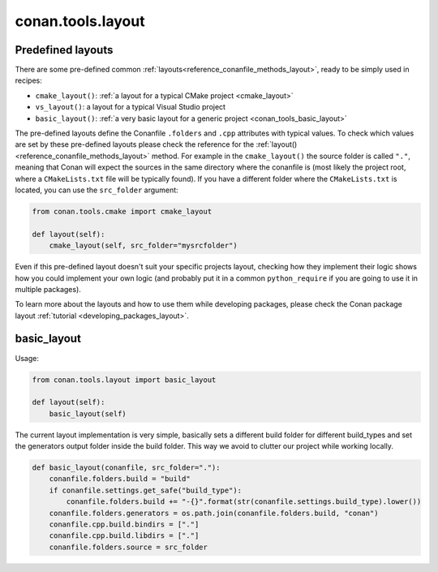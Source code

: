 .. _conan_tools_layout:

conan.tools.layout
==================

.. _conan_tools_layout_predefined_layouts:

Predefined layouts
------------------

There are some pre-defined common :ref:`layouts<reference_conanfile_methods_layout>`, ready to be simply used in recipes:

- ``cmake_layout()``: :ref:`a layout for a typical CMake project <cmake_layout>`
- ``vs_layout()``: a layout for a typical Visual Studio project
- ``basic_layout()``: :ref:`a very basic layout for a generic project <conan_tools_basic_layout>`

The pre-defined layouts define the Conanfile ``.folders`` and ``.cpp`` attributes with
typical values. To check which values are set by these pre-defined layouts please
check the reference for the :ref:`layout()<reference_conanfile_methods_layout>` method. For example in the
``cmake_layout()`` the source folder is  called ``"."``, meaning that Conan will expect
the sources in the same directory where the conanfile is (most likely the project root,
where a ``CMakeLists.txt`` file will be typically found). If you have a different folder
where the ``CMakeLists.txt`` is located, you can use the ``src_folder`` argument:

.. code:: python
    
    from conan.tools.cmake import cmake_layout

    def layout(self):
        cmake_layout(self, src_folder="mysrcfolder")


Even if this pre-defined layout doesn't suit your specific projects layout, checking how
they implement their logic shows how you could implement your own logic (and probably put
it in a common ``python_require`` if you are going to use it in multiple packages).


To learn more about the layouts and how to use them while developing packages, please
check the Conan package layout :ref:`tutorial <developing_packages_layout>`.

.. _conan_tools_basic_layout:

basic_layout
------------

Usage:

.. code:: python

    from conan.tools.layout import basic_layout

    def layout(self):
        basic_layout(self)


The current layout implementation is very simple, basically sets a different build folder for different build_types
and set the generators output folder inside the build folder. This way we avoid to clutter our project
while working locally.


.. code:: python

    def basic_layout(conanfile, src_folder="."):
        conanfile.folders.build = "build"
        if conanfile.settings.get_safe("build_type"):
            conanfile.folders.build += "-{}".format(str(conanfile.settings.build_type).lower())
        conanfile.folders.generators = os.path.join(conanfile.folders.build, "conan")
        conanfile.cpp.build.bindirs = ["."]
        conanfile.cpp.build.libdirs = ["."]
        conanfile.folders.source = src_folder
